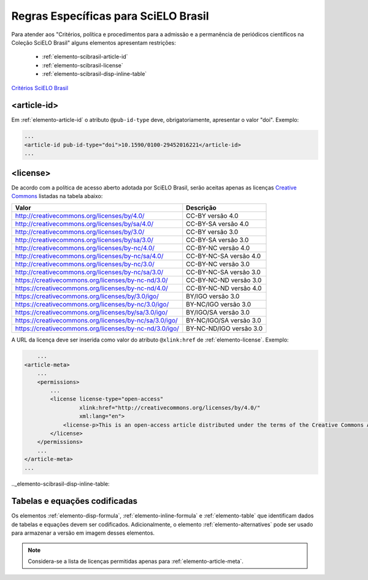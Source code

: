 ﻿.. _scielo-brasil:

Regras Específicas para SciELO Brasil
=====================================

Para atender aos "Critérios, política e procedimentos para a admissão e a permanência de periódicos científicos na Coleção SciELO Brasil" alguns elementos apresentam restrições:


  * :ref:`elemento-scibrasil-article-id`
  * :ref:`elemento-scibrasil-license`
  * :ref:`elemento-scibrasil-disp-inline-table`



`Critérios SciELO Brasil <http://www.scielo.br/avaliacao/20141003NovosCriterios_SciELO_Brasil.pdf>`_


.. _elemento-scibrasil-article-id:

<article-id>
^^^^^^^^^^^^

Em :ref:`elemento-article-id` o atributo ``@pub-id-type`` deve, obrigatoriamente, apresentar o valor "doi".
Exemplo:

.. code-block:: xml

	...
	<article-id pub-id-type="doi">10.1590/0100-29452016221</article-id>
	...
	
.. _elemento-scibrasil-license:

<license>
^^^^^^^^^

De acordo com a política de acesso aberto adotada por SciELO Brasil, serão aceitas apenas as licenças `Creative Commons <http://creativecommons.org/>`_  listadas na tabela abaixo:


+----------------------------------------------------------+-------------------------+
| Valor                                                    | Descrição               |
+==========================================================+=========================+
| http://creativecommons.org/licenses/by/4.0/              | CC-BY versão 4.0        |
+----------------------------------------------------------+-------------------------+
| http://creativecommons.org/licenses/by/sa/4.0/           | CC-BY-SA versão 4.0     |
+----------------------------------------------------------+-------------------------+
| http://creativecommons.org/licenses/by/3.0/              | CC-BY versão 3.0        |
+----------------------------------------------------------+-------------------------+
| http://creativecommons.org/licenses/by/sa/3.0/           | CC-BY-SA versão 3.0     |
+----------------------------------------------------------+-------------------------+
| http://creativecommons.org/licenses/by-nc/4.0/           | CC-BY-NC versão 4.0     |
+----------------------------------------------------------+-------------------------+
| http://creativecommons.org/licenses/by-nc/sa/4.0/        | CC-BY-NC-SA versão 4.0  |
+----------------------------------------------------------+-------------------------+
| http://creativecommons.org/licenses/by-nc/3.0/           | CC-BY-NC versão 3.0     |
+----------------------------------------------------------+-------------------------+
| http://creativecommons.org/licenses/by-nc/sa/3.0/        | CC-BY-NC-SA versão 3.0  |
+----------------------------------------------------------+-------------------------+
| https://creativecommons.org/licenses/by-nc-nd/3.0/       | CC-BY-NC-ND versão 3.0  |
+----------------------------------------------------------+-------------------------+
| https://creativecommons.org/licenses/by-nc-nd/4.0/       | CC-BY-NC-ND versão 4.0  |
+----------------------------------------------------------+-------------------------+
| https://creativecommons.org/licenses/by/3.0/igo/         | BY/IGO versão 3.0       |
+----------------------------------------------------------+-------------------------+
| https://creativecommons.org/licenses/by-nc/3.0/igo/      | BY-NC/IGO versão 3.0    |
+----------------------------------------------------------+-------------------------+
| https://creativecommons.org/licenses/by/sa/3.0/igo/      | BY/IGO/SA versão 3.0    |
+----------------------------------------------------------+-------------------------+
| https://creativecommons.org/licenses/by-nc/sa/3.0/igo/   | BY-NC/IGO/SA versão 3.0 |
+----------------------------------------------------------+-------------------------+
| https://creativecommons.org/licenses/by-nc-nd/3.0/igo/   | BY-NC-ND/IGO versão 3.0 |
+----------------------------------------------------------+-------------------------+


A URL da licença deve ser inserida como valor do atributo ``@xlink:href`` de :ref:`elemento-license`. Exemplo:


.. code-block:: xml

	...
    <article-meta>
        ...
        <permissions>
            ...
            <license license-type="open-access"
                     xlink:href="http://creativecommons.org/licenses/by/4.0/"
                     xml:lang="en">
                <license-p>This is an open-access article distributed under the terms of the Creative Commons Attribution License, which permits unrestricted use, distribution, and reproduction in any medium, provided the original work is properly cited.</license-p>
            </license>
        </permissions>
      	...
    </article-meta>
    ...

.._elemento-scibrasil-disp-inline-table:

Tabelas e equações codificadas
^^^^^^^^^^^^^^^^^^^^^^^^^^^^^^

Os elementos :ref:`elemento-disp-formula`, :ref:`elemento-inline-formula` e :ref:`elemento-table` que identificam dados de tabelas e equações devem ser codificados. Adicionalmente, o elemento :ref:`elemento-alternatives` pode ser usado para armazenar a versão em imagem desses elementos.

.. note:: Considera-se a lista de licenças permitidas apenas para :ref:`elemento-article-meta`.